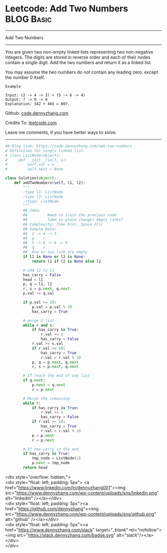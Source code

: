 * Leetcode: Add Two Numbers                                   :BLOG:Basic:
#+STARTUP: showeverything
#+OPTIONS: toc:nil \n:t ^:nil creator:nil d:nil
:PROPERTIES:
:type:     linkedlist, #numbers, redo
:END:
---------------------------------------------------------------------
Add Two Numbers
---------------------------------------------------------------------
You are given two non-empty linked lists representing two non-negative integers. The digits are stored in reverse order and each of their nodes contain a single digit. Add the two numbers and return it as a linked list.

You may assume the two numbers do not contain any leading zero, except the number 0 itself.
#+BEGIN_EXAMPLE
Example

Input: (2 -> 4 -> 3) + (5 -> 6 -> 4)
Output: 7 -> 0 -> 8
Explanation: 342 + 465 = 807.
#+END_EXAMPLE

Github: [[https://github.com/dennyzhang/code.dennyzhang.com/tree/master/problems/add-two-numbers][code.dennyzhang.com]]

Credits To: [[https://leetcode.com/problems/add-two-numbers/description/][leetcode.com]]

Leave me comments, if you have better ways to solve.
---------------------------------------------------------------------
#+BEGIN_SRC python
## Blog link: https://code.dennyzhang.com/add-two-numbers
# Definition for singly-linked list.
# class ListNode(object):
#     def __init__(self, x):
#         self.val = x
#         self.next = None

class Solution(object):
    def addTwoNumbers(self, l1, l2):
        """
        :type l1: ListNode
        :type l2: ListNode
        :rtype: ListNode
        """
        ## Idea:
        ##         Need to track the previous node
        ##         Take in-place change? Empty links?
        ## Complexity: Time O(n), Space O(1)
        ## Sample Data:
        ##  2 -> 4 -> 3
        ##  p    r
        ##  5 -> 6 -> 8 -> 9
        ##  q    s
        ##  One or two link are empty
        if l1 is None or l2 is None:
            return l1 if l2 is None else l2

        # add l2 to l1
        has_carry = False
        head = l1
        p, q = l1, l2
        r, s = p.next, q.next
        p.val += q.val

        if p.val >= 10:
            p.val = p.val % 10
            has_carry = True
        
        # merge 2 list
        while r and s:
            if has_carry is True:
                r.val += 1
                has_carry = False
            r.val += s.val
            if r.val >= 10:
                has_carry = True
                r.val = r.val % 10
            p, q = p.next, q.next
            r, s = p.next, q.next
        
        # If reach the end of one list
        if q.next:
            p.next = q.next
            r = p.next
        
        # Merge the remaining
        while r:
            if has_carry is True:
                r.val += 1
                has_carry = False
            if r.val >= 10:
                has_carry = True
                r.val = r.val % 10
            p = p.next
            r = p.next

        # If has_carry in the end
        if has_carry is True:
            tmp_node = ListNode(1)
            p.next = tmp_node
        return head
#+END_SRC

#+BEGIN_EXPORT HTML
<div style="overflow: hidden;">
<div style="float: left; padding: 5px"> <a href="https://www.linkedin.com/in/dennyzhang001"><img src="https://www.dennyzhang.com/wp-content/uploads/sns/linkedin.png" alt="linkedin" /></a></div>
<div style="float: left; padding: 5px"><a href="https://github.com/dennyzhang"><img src="https://www.dennyzhang.com/wp-content/uploads/sns/github.png" alt="github" /></a></div>
<div style="float: left; padding: 5px"><a href="https://www.dennyzhang.com/slack" target="_blank" rel="nofollow"><img src="https://slack.dennyzhang.com/badge.svg" alt="slack"/></a></div>
</div>
#+END_HTML
